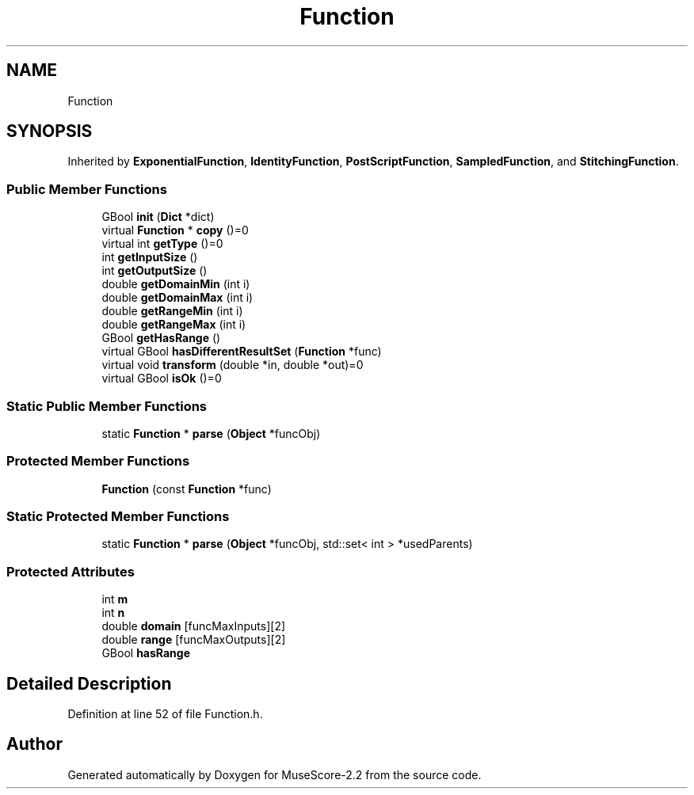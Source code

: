 .TH "Function" 3 "Mon Jun 5 2017" "MuseScore-2.2" \" -*- nroff -*-
.ad l
.nh
.SH NAME
Function
.SH SYNOPSIS
.br
.PP
.PP
Inherited by \fBExponentialFunction\fP, \fBIdentityFunction\fP, \fBPostScriptFunction\fP, \fBSampledFunction\fP, and \fBStitchingFunction\fP\&.
.SS "Public Member Functions"

.in +1c
.ti -1c
.RI "GBool \fBinit\fP (\fBDict\fP *dict)"
.br
.ti -1c
.RI "virtual \fBFunction\fP * \fBcopy\fP ()=0"
.br
.ti -1c
.RI "virtual int \fBgetType\fP ()=0"
.br
.ti -1c
.RI "int \fBgetInputSize\fP ()"
.br
.ti -1c
.RI "int \fBgetOutputSize\fP ()"
.br
.ti -1c
.RI "double \fBgetDomainMin\fP (int i)"
.br
.ti -1c
.RI "double \fBgetDomainMax\fP (int i)"
.br
.ti -1c
.RI "double \fBgetRangeMin\fP (int i)"
.br
.ti -1c
.RI "double \fBgetRangeMax\fP (int i)"
.br
.ti -1c
.RI "GBool \fBgetHasRange\fP ()"
.br
.ti -1c
.RI "virtual GBool \fBhasDifferentResultSet\fP (\fBFunction\fP *func)"
.br
.ti -1c
.RI "virtual void \fBtransform\fP (double *in, double *out)=0"
.br
.ti -1c
.RI "virtual GBool \fBisOk\fP ()=0"
.br
.in -1c
.SS "Static Public Member Functions"

.in +1c
.ti -1c
.RI "static \fBFunction\fP * \fBparse\fP (\fBObject\fP *funcObj)"
.br
.in -1c
.SS "Protected Member Functions"

.in +1c
.ti -1c
.RI "\fBFunction\fP (const \fBFunction\fP *func)"
.br
.in -1c
.SS "Static Protected Member Functions"

.in +1c
.ti -1c
.RI "static \fBFunction\fP * \fBparse\fP (\fBObject\fP *funcObj, std::set< int > *usedParents)"
.br
.in -1c
.SS "Protected Attributes"

.in +1c
.ti -1c
.RI "int \fBm\fP"
.br
.ti -1c
.RI "int \fBn\fP"
.br
.ti -1c
.RI "double \fBdomain\fP [funcMaxInputs][2]"
.br
.ti -1c
.RI "double \fBrange\fP [funcMaxOutputs][2]"
.br
.ti -1c
.RI "GBool \fBhasRange\fP"
.br
.in -1c
.SH "Detailed Description"
.PP 
Definition at line 52 of file Function\&.h\&.

.SH "Author"
.PP 
Generated automatically by Doxygen for MuseScore-2\&.2 from the source code\&.
